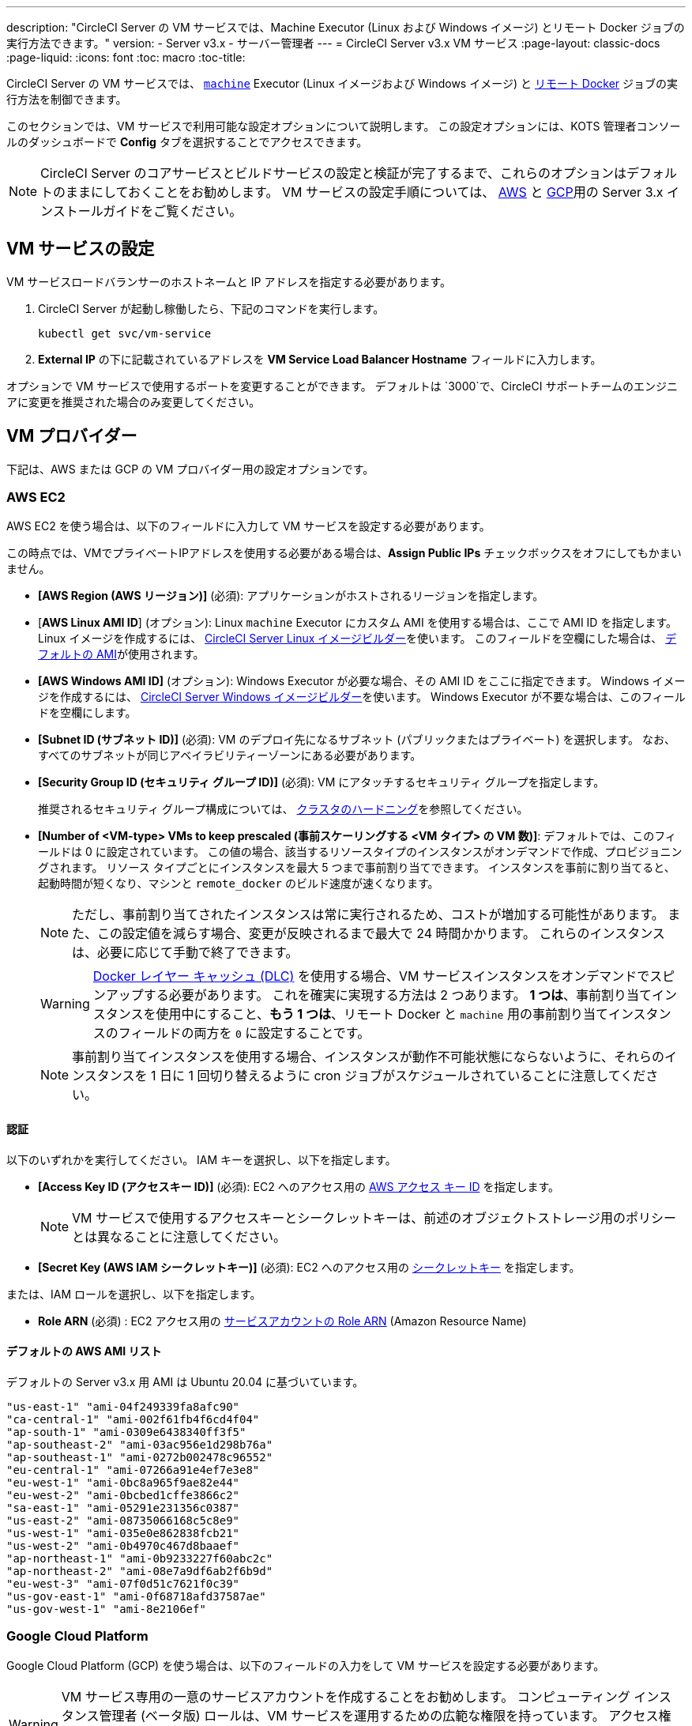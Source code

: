 ---
description: "CircleCI Server の VM サービスでは、Machine Executor (Linux および Windows イメージ) とリモート Docker ジョブの実行方法できます。"
version:
- Server v3.x
- サーバー管理者
---
= CircleCI Server v3.x VM サービス
:page-layout: classic-docs
:page-liquid:
:icons: font
:toc: macro
:toc-title:

CircleCI Server の VM サービスでは、 https://circleci.com/docs/ja/2.0/executor-types/#using-machin[`machine`] Executor (Linux イメージおよび Windows イメージ) と https://circleci.com/docs/ja/2.0/building-docker-images[リモート Docker] ジョブの実行方法を制御できます。

このセクションでは、VM サービスで利用可能な設定オプションについて説明します。 この設定オプションには、KOTS 管理者コンソールのダッシュボードで *Config* タブを選択することでアクセスできます。

toc::[]

NOTE: CircleCI Server のコアサービスとビルドサービスの設定と検証が完了するまで、これらのオプションはデフォルトのままにしておくことをお勧めします。 VM サービスの設定手順については、 https://circleci.com/docs/ja/2.0/server-3-install-build-services/#eks[AWS] と https://circleci.com/docs/ja/2.0/server-3-install-build-services/#gke[GCP]用の Server 3.x インストールガイドをご覧ください。

== VM サービスの設定
VM サービスロードバランサーのホストネームと IP アドレスを指定する必要があります。

. CircleCI Server が起動し稼働したら、下記のコマンドを実行します。
+
----
kubectl get svc/vm-service
----
. *External IP* の下に記載されているアドレスを *VM Service Load Balancer Hostname* フィールドに入力します。

オプションで VM サービスで使用するポートを変更することができます。 デフォルトは `3000`で、CircleCI サポートチームのエンジニアに変更を推奨された場合のみ変更してください。

== VM プロバイダー
下記は、AWS または GCP の VM プロバイダー用の設定オプションです。

=== AWS EC2
AWS EC2 を使う場合は、以下のフィールドに入力して VM サービスを設定する必要があります。 

この時点では、VMでプライベートIPアドレスを使用する必要がある場合は、*Assign Public IPs* チェックボックスをオフにしてもかまいません。

* *[AWS Region (AWS リージョン)]* (必須): アプリケーションがホストされるリージョンを指定します。
* [*AWS Linux AMI ID*] (オプション): Linux `machine` Executor にカスタム AMI を使用する場合は、ここで AMI ID を指定します。 Linux イメージを作成するには、 https://github.com/CircleCI-Public/circleci-server-linux-image-builder[CircleCI Server Linux イメージビルダー]を使います。 このフィールドを空欄にした場合は、 <<default-aws-ami-list, デフォルトの AMI>>が使用されます。
* *[AWS Windows AMI ID]* (オプション): Windows Executor が必要な場合、その AMI ID をここに指定できます。 Windows イメージを作成するには、 https://github.com/CircleCI-Public/circleci-server-windows-image-builder[CircleCI Server Windows イメージビルダー]を使います。 Windows Executor が不要な場合は、このフィールドを空欄にします。
* *[Subnet ID (サブネット ID)]* (必須): VM のデプロイ先になるサブネット (パブリックまたはプライベート) を選択します。 なお、すべてのサブネットが同じアベイラビリティーゾーンにある必要があります。
* *[Security Group ID (セキュリティ グループ ID)]* (必須): VM にアタッチするセキュリティ グループを指定します。
+
推奨されるセキュリティ グループ構成については、 https://circleci.com/docs/ja/2.0/server-3-install-hardening-your-cluster[クラスタのハードニング]を参照してください。
* *[Number of <VM-type> VMs to keep prescaled (事前スケーリングする <VM タイプ> の VM 数)]*: デフォルトでは、このフィールドは 0 に設定されています。 この値の場合、該当するリソースタイプのインスタンスがオンデマンドで作成、プロビジョニングされます。 リソース タイプごとにインスタンスを最大 5 つまで事前割り当てできます。 インスタンスを事前に割り当てると、起動時間が短くなり、マシンと `remote_docker` のビルド速度が速くなります。 
+
NOTE: ただし、事前割り当てされたインスタンスは常に実行されるため、コストが増加する可能性があります。 また、この設定値を減らす場合、変更が反映されるまで最大で 24 時間かかります。 これらのインスタンスは、必要に応じて手動で終了できます。
+
WARNING: https://circleci.com/docs/ja/2.0/docker-layer-caching/[Docker レイヤー キャッシュ (DLC)] を使用する場合、VM サービスインスタンスをオンデマンドでスピンアップする必要があります。 これを確実に実現する方法は 2 つあります。 *1 つは*、事前割り当てインスタンスを使用中にすること、*もう 1 つは*、リモート Docker と `machine` 用の事前割り当てインスタンスのフィールドの両方を `0` に設定することです。
+
NOTE: 事前割り当てインスタンスを使用する場合、インスタンスが動作不可能状態にならないように、それらのインスタンスを 1 日に 1 回切り替えるように cron ジョブがスケジュールされていることに注意してください。

==== 認証
以下のいずれかを実行してください。 IAM キーを選択し、以下を指定します。

* *[Access Key ID (アクセスキー ID)]* (必須): EC2 へのアクセス用の https://docs.aws.amazon.com/IAM/latest/UserGuide/id_credentials_access-keys.html[AWS アクセス キー ID] を指定します。
+
NOTE: VM サービスで使用するアクセスキーとシークレットキーは、前述のオブジェクトストレージ用のポリシーとは異なることに注意してください。
* *[Secret Key (AWS IAM シークレットキー)]* (必須): EC2 へのアクセス用の https://docs.aws.amazon.com/IAM/latest/UserGuide/id_credentials_access-keys.html[シークレットキー] を指定します。

または、IAM ロールを選択し、以下を指定します。

* *Role ARN* (必須) : EC2 アクセス用の https://docs.aws.amazon.com/eks/latest/userguide/iam-roles-for-service-accounts.html[サービスアカウントの Role ARN] (Amazon Resource Name) 

==== デフォルトの AWS AMI リスト

デフォルトの Server v3.x 用 AMI は Ubuntu 20.04 に基づいています。

----
"us-east-1" "ami-04f249339fa8afc90"
"ca-central-1" "ami-002f61fb4f6cd4f04"
"ap-south-1" "ami-0309e6438340ff3f5"
"ap-southeast-2" "ami-03ac956e1d298b76a"
"ap-southeast-1" "ami-0272b002478c96552"
"eu-central-1" "ami-07266a91e4ef7e3e8"
"eu-west-1" "ami-0bc8a965f9ae82e44"
"eu-west-2" "ami-0bcbed1cffe3866c2"
"sa-east-1" "ami-05291e231356c0387"
"us-east-2" "ami-08735066168c5c8e9"
"us-west-1" "ami-035e0e862838fcb21"
"us-west-2" "ami-0b4970c467d8baaef"
"ap-northeast-1" "ami-0b9233227f60abc2c"
"ap-northeast-2" "ami-08e7a9df6ab2f6b9d"
"eu-west-3" "ami-07f0d51c7621f0c39"
"us-gov-east-1" "ami-0f68718afd37587ae"
"us-gov-west-1" "ami-8e2106ef"
----

=== Google Cloud Platform
Google Cloud Platform (GCP) を使う場合は、以下のフィールドの入力をして VM サービスを設定する必要があります。

WARNING: VM サービス専用の一意のサービスアカウントを作成することをお勧めします。 コンピューティング インスタンス管理者 (ベータ版) ロールは、VM サービスを運用するための広範な権限を持っています。 アクセス権限をより詳細に設定したい場合は、 https://cloud.google.com/compute/docs/access/iam#compute.instanceAdmin[コンピューティング インスタンス管理者 (ベータ版) ロールのドキュメント]を参照してください。

この時点では、VMでプライベートIPアドレスを使用する必要がある場合は、*Assign Public IPs* チェックボックスをオフにしてもかまいません。

* *[GCP project ID (GCP プロジェクト ID)]* (必須): クラスタが存在する GCP プロジェクトの名前を指定します。
* *[VM 用の GCP Zone (GCP ゾーン)]* (必須): `us-east1-b`などに仮想マシンインスタンスを作成する GCP ゾーンを指定します。
* *[GCP Windows イメージ]* (オプション): Windows Executor が必要な場合、その AMI ID をここに指定できます。 Windows イメージを作成するには、 https://github.com/CircleCI-Public/circleci-server-windows-image-builder[CircleCI Server Windows イメージビルダー]を使います。 Windows Executor が不要な場合は、このフィールドを空欄にします。
* *[GCP VPC Network (GCP VPC ネットワーク)]* (必須): VPC ネットワークの名前を指定します。 共有 VPC で CircleCI Server をデプロイしている場合は、名前ではなく以下のようにホストネットワークのフルネットワークエンドポイントを使用します。 
+
```
https://www.googleapis.com/compute/v1/projects/<host-project>/global/networks/<network-name>
```
* *[GCP VPC Subnet (GCP VPC サブネット)]* (オプション): VPC サブネットの名前を指定します。 自動サブネット化を使用する場合は、このフィールドは空欄にします。 共有 VPC で CircleCI Server をデプロイしている場合は、名前ではなく以下のようにサブネットワークのフルネットワークエンドポイントを使用します。 
+
```
https://www.googleapis.com/compute/v1/projects/<service-project>/regions/<your-region>/subnetworks/<subnetwork-name>

```

* *[GCP IAM Access Type (GCP IAM アクセスタイプ)]* (必須): 以下のいずれかを実行してください。 `GCP Service Account JSON file` を選択し、以下を指定します。

** *[GCP Service Account JSON file (GCP サービス アカウントの JSON ファイル)]* (必須): GCP IAM サービスアカウント認証情報を使用する場合は、 https://cloud.google.com/iam/docs/service-accounts[サービス アカウントの JSON ファイル] の内容をコピー & ペーストします。
+
または、`IAM Workload Identity`を選択して、以下を指定します。 

** *GCP IAM Workload Identity* (必須): https://circleci.com/docs/ja/2.0/server-3-install-build-services/#gcp-3[こちら]の 2 & 3 で作成した VM サービスアカウントのメールアドレス (`service-account-name`@`project-id`.iam.gserviceaccount.com ) をコピー & ペーストします。

* *[Number of <VM-type> VMs to keep prescaled (事前スケーリングする <VM タイプ> の VM 数)]*: デフォルトでは、このフィールドは 0 に設定されています。 この値の場合、該当するリソースタイプのインスタンスがオンデマンドで作成、プロビジョニングされます。 リソース タイプごとにインスタンスを最大 5 つまで事前割り当てできます。 インスタンスを事前に割り当てると、起動時間が短くなり、マシンと `remote_docker` のビルド速度が速くなります。 
+
NOTE: ただし、事前割り当てされたインスタンスは常に実行されるため、コストが増加する可能性があります。 また、この設定値を減らす場合、変更が反映されるまで最大で 24 時間かかります。 これらのインスタンスは、必要に応じて手動で終了できます。
+
WARNING: https://circleci.com/docs/ja/2.0/docker-layer-caching/[Docker レイヤー キャッシュ (DLC)] を使用する場合、VM サービスインスタンスをオンデマンドでスピンアップする必要があります。 これを確実に実現する方法は 2 つあります。 *1 つは*、事前割り当てインスタンスを使用中にすること、*もう 1 つは*、リモート Docker と `machine` 用の事前割り当てインスタンスのフィールドの両方を `0` に設定することです。
+
NOTE: 事前割り当てインスタンスを使用する場合、インスタンスが動作不可能状態にならないように、それらのインスタンスを 1 日に 1 回切り替えるように cron ジョブがスケジュールされていることに注意してください。